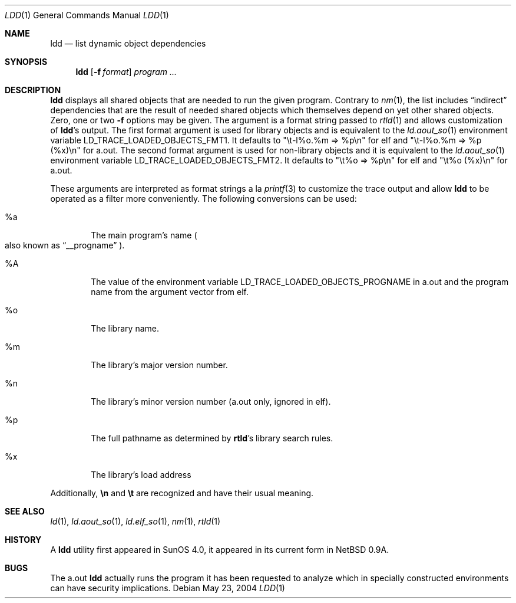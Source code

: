 .\"	$NetBSD: ldd.1,v 1.14 2008/04/30 13:11:01 martin Exp $
.\"
.\" Copyright (c) 1998 The NetBSD Foundation, Inc.
.\" All rights reserved.
.\"
.\" This code is derived from software contributed to The NetBSD Foundation
.\" by Paul Kranenburg.
.\"
.\" Redistribution and use in source and binary forms, with or without
.\" modification, are permitted provided that the following conditions
.\" are met:
.\" 1. Redistributions of source code must retain the above copyright
.\"    notice, this list of conditions and the following disclaimer.
.\" 2. Redistributions in binary form must reproduce the above copyright
.\"    notice, this list of conditions and the following disclaimer in the
.\"    documentation and/or other materials provided with the distribution.
.\"
.\" THIS SOFTWARE IS PROVIDED BY THE NETBSD FOUNDATION, INC. AND CONTRIBUTORS
.\" ``AS IS'' AND ANY EXPRESS OR IMPLIED WARRANTIES, INCLUDING, BUT NOT LIMITED
.\" TO, THE IMPLIED WARRANTIES OF MERCHANTABILITY AND FITNESS FOR A PARTICULAR
.\" PURPOSE ARE DISCLAIMED.  IN NO EVENT SHALL THE FOUNDATION OR CONTRIBUTORS
.\" BE LIABLE FOR ANY DIRECT, INDIRECT, INCIDENTAL, SPECIAL, EXEMPLARY, OR
.\" CONSEQUENTIAL DAMAGES (INCLUDING, BUT NOT LIMITED TO, PROCUREMENT OF
.\" SUBSTITUTE GOODS OR SERVICES; LOSS OF USE, DATA, OR PROFITS; OR BUSINESS
.\" INTERRUPTION) HOWEVER CAUSED AND ON ANY THEORY OF LIABILITY, WHETHER IN
.\" CONTRACT, STRICT LIABILITY, OR TORT (INCLUDING NEGLIGENCE OR OTHERWISE)
.\" ARISING IN ANY WAY OUT OF THE USE OF THIS SOFTWARE, EVEN IF ADVISED OF THE
.\" POSSIBILITY OF SUCH DAMAGE.
.\"
.Dd May 23, 2004
.Dt LDD 1
.Os
.Sh NAME
.Nm ldd
.Nd list dynamic object dependencies
.Sh SYNOPSIS
.Nm
.Op Fl f Ar format
.Ar program ...
.Sh DESCRIPTION
.Nm
displays all shared objects that are needed to run the given program.
Contrary to
.Xr nm 1 ,
the list includes
.Dq indirect
dependencies that are the result of needed shared objects which themselves
depend on yet other shared objects.
Zero, one or two
.Fl f
options may be given. The argument is a format string passed to
.Xr rtld 1
and allows customization of
.Nm ldd Ns 's
output.
The first format argument is used for library objects and is equivalent
to the
.Xr ld.aout_so 1
environment variable
.Ev LD_TRACE_LOADED_OBJECTS_FMT1 .
It defaults to
.Qq "\et-l%o.%m =\*[Gt] %p\en"
for elf and
.Qq "\et-l%o.%m =\*[Gt] %p (%x)\en"
for a.out.
The second format argument is used for non-library objects and it is equivalent
to the
.Xr ld.aout_so 1
environment variable
.Ev LD_TRACE_LOADED_OBJECTS_FMT2 .
It defaults to
.Qq "\et%o =\*[Gt] %p\en"
for elf and
.Qq "\et%o (%x)\en"
for a.out.
.Pp
These arguments are interpreted as format strings a la
.Xr printf 3
to customize the trace output and allow
.Nm
to be operated as a filter more conveniently.
The following conversions can be used:
.Bl -tag -width xxxx
.It \&%a
The main program's name
.Po also known as
.Dq __progname
.Pc .
.It \&%A
The value of the environment variable
.Ev LD_TRACE_LOADED_OBJECTS_PROGNAME
in a.out and the program name from the argument vector from elf.
.It \&%o
The library name.
.It \&%m
The library's major version number.
.It \&%n
The library's minor version number (a.out only, ignored in elf).
.It \&%p
The full pathname as determined by
.Nm rtld Ns 's
library search rules.
.It \&%x
The library's load address
.El
.Pp
Additionally,
.Sy \en
and
.Sy \et
are recognized and have their usual meaning.
.Sh SEE ALSO
.Xr ld 1 ,
.Xr ld.aout_so 1 ,
.Xr ld.elf_so 1 ,
.Xr nm 1 ,
.Xr rtld 1
.Sh HISTORY
A
.Nm
utility first appeared in SunOS 4.0, it appeared in its current form
in
.Nx 0.9a .
.Sh BUGS
The
a.out
.Nm
actually runs the program it has been requested to analyze which in specially
constructed environments can have security implications.
